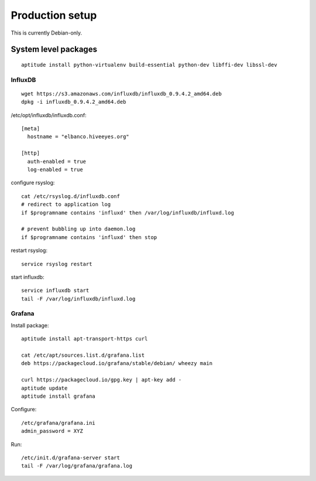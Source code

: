 ================
Production setup
================

This is currently Debian-only.


System level packages
---------------------
::

    aptitude install python-virtualenv build-essential python-dev libffi-dev libssl-dev


InfluxDB
========
::

    wget https://s3.amazonaws.com/influxdb/influxdb_0.9.4.2_amd64.deb
    dpkg -i influxdb_0.9.4.2_amd64.deb

/etc/opt/influxdb/influxdb.conf::

    [meta]
      hostname = "elbanco.hiveeyes.org"

    [http]
      auth-enabled = true
      log-enabled = true

configure rsyslog::

    cat /etc/rsyslog.d/influxdb.conf
    # redirect to application log
    if $programname contains 'influxd' then /var/log/influxdb/influxd.log

    # prevent bubbling up into daemon.log
    if $programname contains 'influxd' then stop

restart rsyslog::

    service rsyslog restart

start influxdb::

    service influxdb start
    tail -F /var/log/influxdb/influxd.log


Grafana
=======
Install package::

    aptitude install apt-transport-https curl

    cat /etc/apt/sources.list.d/grafana.list
    deb https://packagecloud.io/grafana/stable/debian/ wheezy main

    curl https://packagecloud.io/gpg.key | apt-key add -
    aptitude update
    aptitude install grafana


Configure::

    /etc/grafana/grafana.ini
    admin_password = XYZ


Run::

    /etc/init.d/grafana-server start
    tail -F /var/log/grafana/grafana.log
